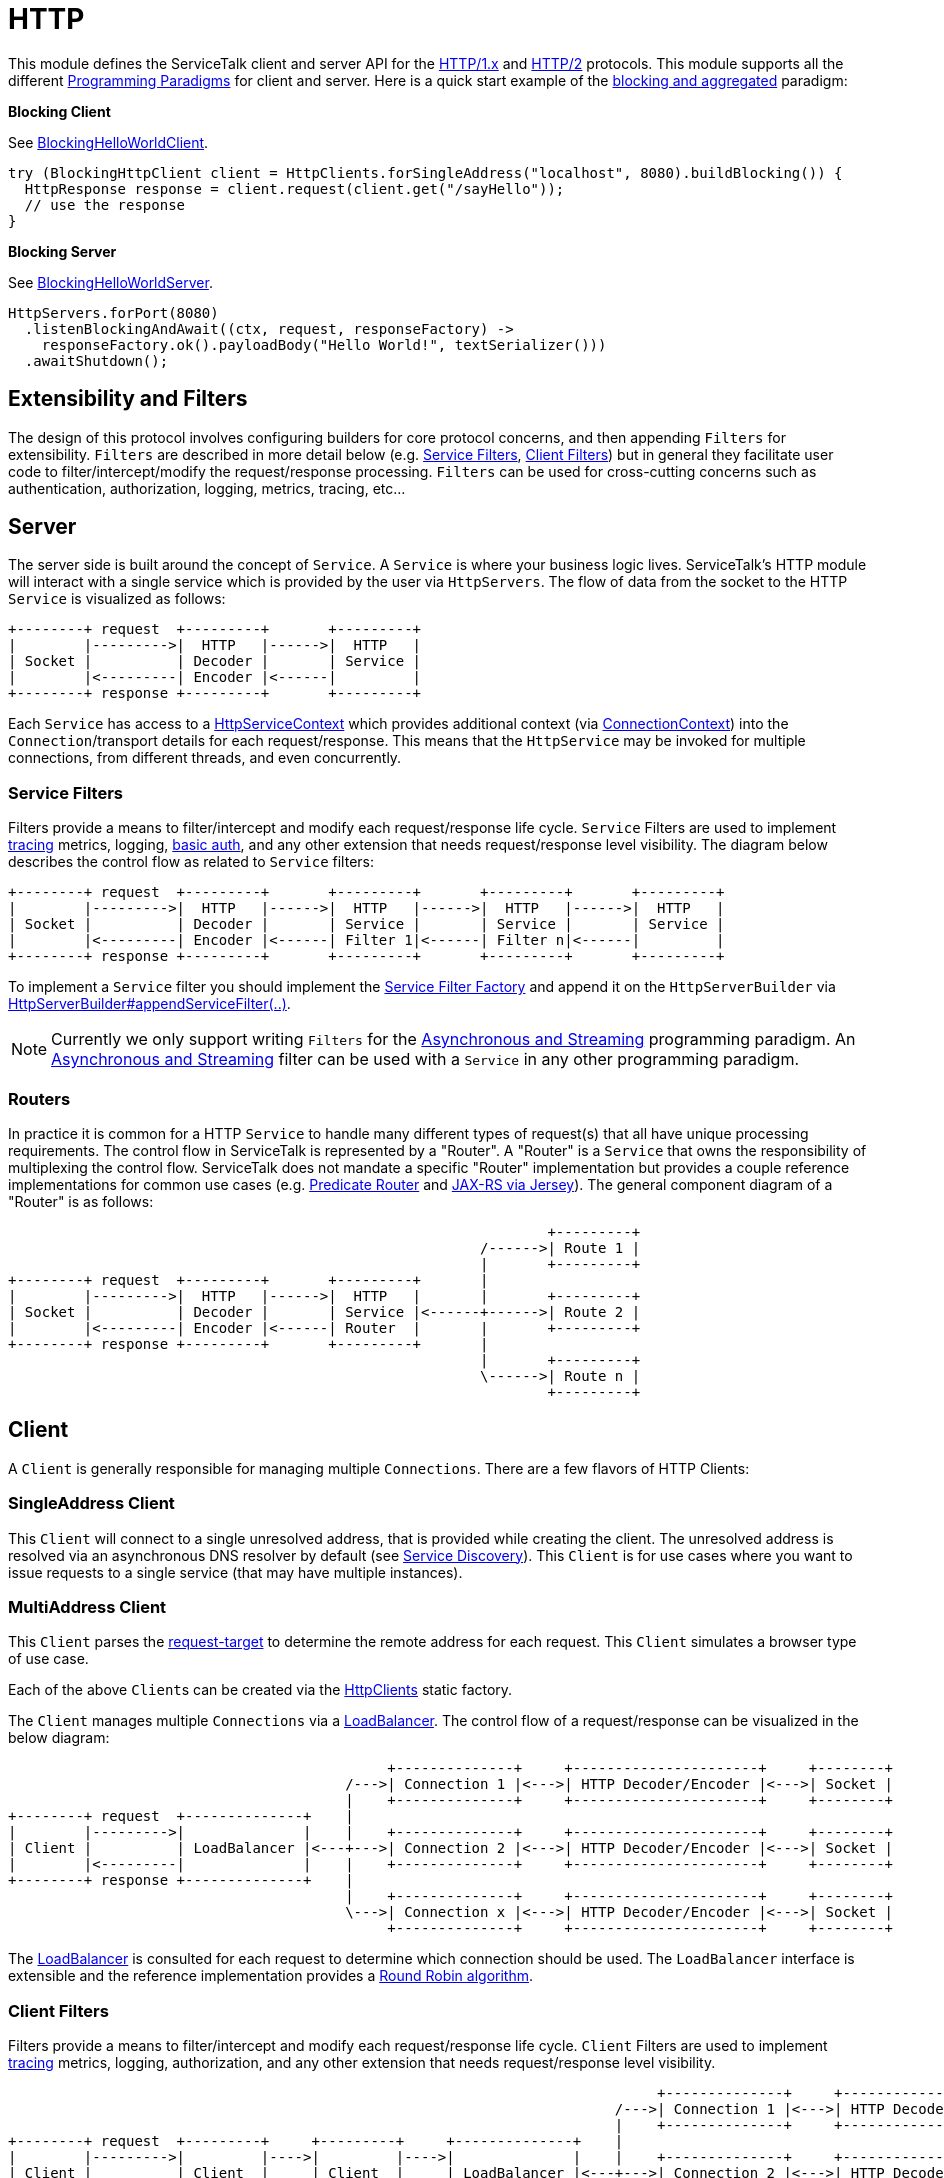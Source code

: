 // Configure {source-root} values based on how this document is rendered: on GitHub or not
ifdef::env-github[]
:source-root:
endif::[]
ifndef::env-github[]
ifndef::source-root[:source-root: https://github.com/apple/servicetalk/blob/{page-origin-refname}]
endif::[]

= HTTP

This module defines the ServiceTalk client and server API for the link:https://tools.ietf.org/html/rfc7231[HTTP/1.x]
and link:https://tools.ietf.org/html/rfc7540[HTTP/2] protocols. This module supports all the different
xref:{page-version}@servicetalk::programming-paradigms.adoc[Programming Paradigms] for client and server.
Here is a quick start example of the
xref:{page-version}@servicetalk::programming-paradigms.adoc#blocking-and-aggregated[blocking and aggregated] paradigm:

**Blocking Client**

See
link:{source-root}/servicetalk-examples/http/helloworld/src/main/java/io/servicetalk/examples/http/helloworld/blocking/BlockingHelloWorldClient.java[BlockingHelloWorldClient].
[source, java]
----
try (BlockingHttpClient client = HttpClients.forSingleAddress("localhost", 8080).buildBlocking()) {
  HttpResponse response = client.request(client.get("/sayHello"));
  // use the response
}
----

**Blocking Server**

See
link:{source-root}/servicetalk-examples/http/helloworld/src/main/java/io/servicetalk/examples/http/helloworld/blocking/BlockingHelloWorldServer.java[BlockingHelloWorldServer].
[source, java]
----
HttpServers.forPort(8080)
  .listenBlockingAndAwait((ctx, request, responseFactory) ->
    responseFactory.ok().payloadBody("Hello World!", textSerializer()))
  .awaitShutdown();
----

== Extensibility and Filters
The design of this protocol involves configuring builders for core protocol concerns, and then appending `Filters` for
extensibility. `Filters` are described in more detail below (e.g. <<Service Filters>>, <<Client Filters>>) but in
general they facilitate user code to filter/intercept/modify the request/response processing. `Filters` can be used for
cross-cutting concerns such as authentication, authorization, logging, metrics, tracing, etc...

== Server
The server side is built around the concept of `Service`. A `Service` is where your business logic lives. ServiceTalk's
HTTP module will interact with a single service which is provided by the user via `HttpServers`. The flow of data from
the socket to the HTTP `Service` is visualized as follows:

[ditaa]
----
+--------+ request  +---------+       +---------+
|        |--------->|  HTTP   |------>|  HTTP   |
| Socket |          | Decoder |       | Service |
|        |<---------| Encoder |<------|         |
+--------+ response +---------+       +---------+
----

Each `Service` has access to a
link:{source-root}/servicetalk-http-api/src/main/java/io/servicetalk/http/api/HttpServiceContext.java[HttpServiceContext]
which provides additional context
(via link:{source-root}/servicetalk-transport-api/src/main/java/io/servicetalk/transport/api/ConnectionContext.java[ConnectionContext])
into the `Connection`/transport details for each request/response. This means that the `HttpService` may be invoked
for multiple connections, from different threads, and even concurrently.

=== Service Filters
Filters provide a means to filter/intercept and modify each request/response life cycle. `Service` Filters are used to
implement
link:{source-root}/servicetalk-opentracing-http/src/main/java/io/servicetalk/opentracing/http/TracingHttpServiceFilter.java[tracing]
metrics, logging,
link:{source-root}/servicetalk-http-utils/src/main/java/io/servicetalk/http/utils/auth/BasicAuthHttpServiceFilter.java[basic auth],
and any other extension that needs request/response level visibility. The diagram below describes the control flow
as related to `Service` filters:

[ditaa]
----
+--------+ request  +---------+       +---------+       +---------+       +---------+
|        |--------->|  HTTP   |------>|  HTTP   |------>|  HTTP   |------>|  HTTP   |
| Socket |          | Decoder |       | Service |       | Service |       | Service |
|        |<---------| Encoder |<------| Filter 1|<------| Filter n|<------|         |
+--------+ response +---------+       +---------+       +---------+       +---------+
----

To implement a `Service` filter you should implement the
link:{source-root}/servicetalk-http-api/src/main/java/io/servicetalk/http/api/StreamingHttpServiceFilterFactory.java[Service Filter Factory] and append it
on the `HttpServerBuilder` via
link:{source-root}/servicetalk-http-api/src/main/java/io/servicetalk/http/api/HttpServerBuilder.java[HttpServerBuilder#appendServiceFilter(..)].

NOTE: Currently we only support writing `Filters` for the
xref:{page-version}@servicetalk-http-api::programming-paradigms.adoc#svc-asynchronous-and-streaming[Asynchronous and Streaming]
programming paradigm. An
xref:{page-version}@servicetalk-http-api::programming-paradigms.adoc#svc-asynchronous-and-streaming[Asynchronous and Streaming]
filter can be used with a `Service` in any other programming paradigm.

[#routers]
=== Routers
In practice it is common for a HTTP `Service` to handle many different types of request(s) that all have unique
processing requirements. The control flow in ServiceTalk is represented by a "Router". A "Router" is a `Service` that
owns the responsibility of multiplexing the control flow. ServiceTalk does not mandate a specific "Router"
implementation but provides a couple reference implementations for common use cases (e.g.
link:{source-root}/servicetalk-http-router-predicate[Predicate Router] and
link:{source-root}/servicetalk-http-router-jersey[JAX-RS via Jersey]). The general component diagram of a "Router"
is as follows:

[ditaa]
----
                                                                +---------+
                                                        /------>| Route 1 |
                                                        |       +---------+
+--------+ request  +---------+       +---------+       |
|        |--------->|  HTTP   |------>|  HTTP   |       |       +---------+
| Socket |          | Decoder |       | Service |<------+------>| Route 2 |
|        |<---------| Encoder |<------| Router  |       |       +---------+
+--------+ response +---------+       +---------+       |
                                                        |       +---------+
                                                        \------>| Route n |
                                                                +---------+
----

== Client
A `Client` is generally responsible for managing multiple `Connections`. There are a few flavors of HTTP Clients:

=== SingleAddress Client
This `Client` will connect to a single unresolved address, that is provided while creating the client. The unresolved
address is resolved via an asynchronous DNS resolver by default (see <<Service Discovery>>). This `Client` is for use
cases where you want to issue requests to a single service (that may have multiple instances).

=== MultiAddress Client
This `Client` parses the link:https://tools.ietf.org/html/rfc7230#section-5.3[request-target] to determine the remote
address for each request. This `Client` simulates a browser type of use case.

Each of the above ``Client``s can be created via the
link:{source-root}/servicetalk-http-netty/src/main/java/io/servicetalk/http/netty/HttpClients.java[HttpClients] static factory.

The `Client` manages multiple `Connections` via a
link:{source-root}/servicetalk-client-api/src/main/java/io/servicetalk/client/api/LoadBalancer.java[LoadBalancer]. The control flow
of a request/response can be visualized in the below diagram:

[ditaa]
----
                                             +--------------+     +----------------------+     +--------+
                                        /--->| Connection 1 |<--->| HTTP Decoder/Encoder |<--->| Socket |
                                        |    +--------------+     +----------------------+     +--------+
+--------+ request  +--------------+    |
|        |--------->|              |    |    +--------------+     +----------------------+     +--------+
| Client |          | LoadBalancer |<---+--->| Connection 2 |<--->| HTTP Decoder/Encoder |<--->| Socket |
|        |<---------|              |    |    +--------------+     +----------------------+     +--------+
+--------+ response +--------------+    |
                                        |    +--------------+     +----------------------+     +--------+
                                        \--->| Connection x |<--->| HTTP Decoder/Encoder |<--->| Socket |
                                             +--------------+     +----------------------+     +--------+
----

The link:{source-root}/servicetalk-client-api/src/main/java/io/servicetalk/client/api/LoadBalancer.java[LoadBalancer] is consulted
for each request to determine which connection should be used. The `LoadBalancer` interface is extensible and
the reference implementation provides a
link:{source-root}/servicetalk-loadbalancer/src/main/java/io/servicetalk/loadbalancer/RoundRobinLoadBalancer.java[Round Robin algorithm].

=== Client Filters
Filters provide a means to filter/intercept and modify each request/response life cycle. `Client` Filters are used to
implement
link:{source-root}/servicetalk-opentracing-http/src/main/java/io/servicetalk/opentracing/http/TracingHttpRequesterFilter.java[tracing]
metrics, logging, authorization, and any other extension that needs request/response level visibility.

[ditaa]
----
                                                                             +--------------+     +----------------------+     +--------+
                                                                        /--->| Connection 1 |<--->| HTTP Decoder/Encoder |<--->| Socket |
                                                                        |    +--------------+     +----------------------+     +--------+
+--------+ request  +---------+     +---------+     +--------------+    |
|        |--------->|         |---->|         |---->|              |    |    +--------------+     +----------------------+     +--------+
| Client |          | Client  |     | Client  |     | LoadBalancer |<---+--->| Connection 2 |<--->| HTTP Decoder/Encoder |<--->| Socket |
|        |<---------| Filter 1|<----| Filter n|<----|              |    |    +--------------+     +----------------------+     +--------+
+--------+ response +---------+     +---------+     +--------------+    |
                                                                        |    +--------------+     +----------------------+     +--------+
                                                                        \--->| Connection x |<--->| HTTP Decoder/Encoder |<--->| Socket |
                                                                             +--------------+     +----------------------+     +--------+
----

To implement a `Client` filter you should implement the
link:{source-root}/servicetalk-http-api/src/main/java/io/servicetalk/http/api/StreamingHttpClientFilterFactory.java[Client Filter Factory] and append it on
the `HttpClientBuilder` via
link:{source-root}/servicetalk-http-api/src/main/java/io/servicetalk/http/api/HttpClientBuilder.java[HttpClientBuilder#appendClientFilter(..)].

NOTE: Currently we only support writing `Filters` for the
xref:{page-version}@servicetalk-http-api::programming-paradigms.adoc#svc-asynchronous-and-streaming[Asynchronous and Streaming]
programming paradigm. An
xref:{page-version}@servicetalk-http-api::programming-paradigms.adoc#svc-asynchronous-and-streaming[Asynchronous and Streaming]
filter can be used with a `Client` in any other programming paradigm.

=== Connection Filters
The `Client` doesn't have visibility into `Connection` specific information. For example, the `Connection` layer knows
about transport details such as connected remote address and other elements in the
link:{source-root}/servicetalk-transport-api/src/main/java/io/servicetalk/transport/api/ConnectionContext.java[ConnectionContext].
If you have use cases that require this information in the request/response control flow you can use a
`Connection Filter`. The diagram below illustrates how the `Connection Filter` interacts with the request/response
control flow.

[ditaa]
----
                                             +---------------------+     +---------------------+     +--------------+     +----------------------+     +--------+
                                        /--->| Connection Filter 1 |<--->| Connection Filter n |<--->| Connection 1 |<--->| HTTP Decoder/Encoder |<--->| Socket |
                                        |    +---------------------+     +---------------------+     +--------------+     +----------------------+     +--------+
+--------+ request  +--------------+    |
|        |--------->|              |    |    +---------------------+     +---------------------+     +--------------+     +----------------------+     +--------+
| Client |          | LoadBalancer |<---+--->| Connection Filter 1 |<--->| Connection Filter n |<--->| Connection 2 |<--->| HTTP Decoder/Encoder |<--->| Socket |
|        |<---------|              |    |    +---------------------+     +---------------------+     +--------------+     +----------------------+     +--------+
+--------+ response +--------------+    |
                                        |    +---------------------+     +---------------------+     +--------------+     +----------------------+     +--------+
                                        \--->| Connection Filter 1 |<--->| Connection Filter n |<--->| Connection x |<--->| HTTP Decoder/Encoder |<--->| Socket |
                                             +---------------------+     +---------------------+     +--------------+     +----------------------+     +--------+
----

=== Service Discovery
Another core component of the `Client` is the
link:{source-root}/servicetalk-client-api/src/main/java/io/servicetalk/client/api/ServiceDiscoverer.java[ServiceDiscoverer]. The
`ServiceDiscoverer` is responsible for resolving a service address into a set of resolved addresses used to create
`Connection`(s) by the `LoadBalancer`. The default implementation for HTTP is DNS and will resolve the IP addresses of
each service address every link:https://tools.ietf.org/html/rfc1035#section-3.2.1[TTL] seconds. ``ServiceDiscoverer``s
are typically not invoked in the request/response path and addresses are resolved "out of band", a.k.a in the
background.

[ditaa]
----
                     +------------+
                     |   Service  |
                     | Discoverer |
                     +------------+
                           ^
                           |
                           |                 +--------------+
                           |            /--->| Connection 1 |
                           V            |    +--------------+
+--------+ request  +--------------+    |
|        |--------->|              |    |    +--------------+
| Client |          | LoadBalancer |<---+--->| Connection 2 |
|        |<---------|              |    |    +--------------+
+--------+ response +--------------+    |
                                        |    +--------------+
                                        \--->| Connection x |
                                             +--------------+
----

== Switching Protocols

ServiceTalk supports both link:https://tools.ietf.org/html/rfc7231[HTTP/1.x] and
link:https://tools.ietf.org/html/rfc7540[HTTP/2] protocols with the same user-facing API. Users can switch from one
protocol to another without rewriting their code. For secure TLS connections, a protocol version could be negotiated
using link:https://tools.ietf.org/html/rfc7301[ALPN extension]. For the cleartext TCP connections, users have to
configure the desired protocol version upfront, using builder methods. For more information about protocols
configuration, see xref:{page-version}@servicetalk-examples::http/index.adoc#HTTP2[these] examples.

== Serialization
Serialization factories are made available in the
link:{source-root}/servicetalk-http-api/src/main/java/io/servicetalk/http/api/HttpSerializationProviders.java[HttpSerializationProviders] static factory
class.

The core abstractions
link:{source-root}/servicetalk-http-api/src/main/java/io/servicetalk/http/api/HttpDeserializer.java[HttpDeserializer] and
link:{source-root}/servicetalk-http-api/src/main/java/io/servicetalk/http/api/HttpSerializer.java[HttpSerializer] are designed to be coupled to a
specific Java type `T` and accessed via a
link:{source-root}/servicetalk-http-api/src/main/java/io/servicetalk/http/api/HttpSerializationProvider.java[HttpSerializationProvider]. The
link:{source-root}/servicetalk-http-api/src/main/java/io/servicetalk/http/api/HttpDeserializer.java[HttpDeserializer] and
link:{source-root}/servicetalk-http-api/src/main/java/io/servicetalk/http/api/HttpSerializer.java[HttpSerializer] are also designed to handle the HTTP
headers data behind the scenes. This means either checking if `content-type` format is compatible with the
deserialization format and also adding a `content-type` header identifying the resulting serialization format.

